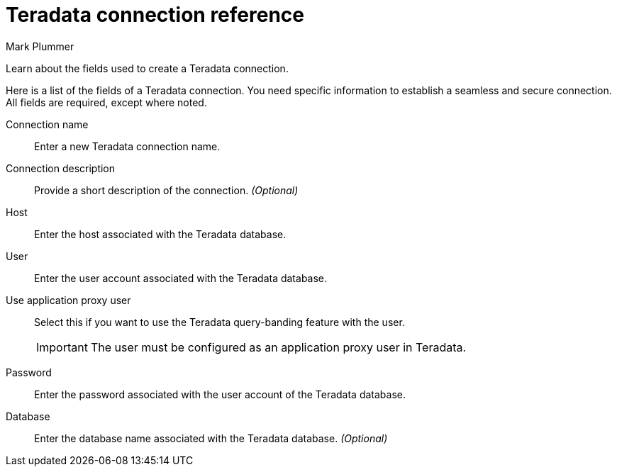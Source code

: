 = Teradata connection reference
:last_updated: 12/14/2022
:author: Mark Plummer
:experimental:
:linkattrs:
:page-partial:
:page-aliases: /data-integrate/embrace/embrace-teradata-reference.adoc
:description: Learn about the fields used to create a Teradata connection.

Learn about the fields used to create a Teradata connection.

Here is a list of the fields of a Teradata connection.
You need specific information to establish a seamless and secure connection.
All fields are required, except where noted.
[#connection-name]
Connection name::  Enter a new Teradata connection name.
[#connection-description]
Connection description::
Provide a short description of the connection.
_(Optional)_
[#host-id]
Host::  Enter the host associated with the Teradata database.
[#user-id]
User::  Enter the user account associated with the Teradata database.
[#user-application-proxy-user]
Use application proxy user::  Select this if you want to use the Teradata query-banding feature with the user.
+
IMPORTANT: The user must be configured as an application proxy user in Teradata.
[#password]
Password::  Enter the password associated with the user account of the Teradata database.
[#database]
Database::
Enter the database name associated with the Teradata database.
_(Optional)_

